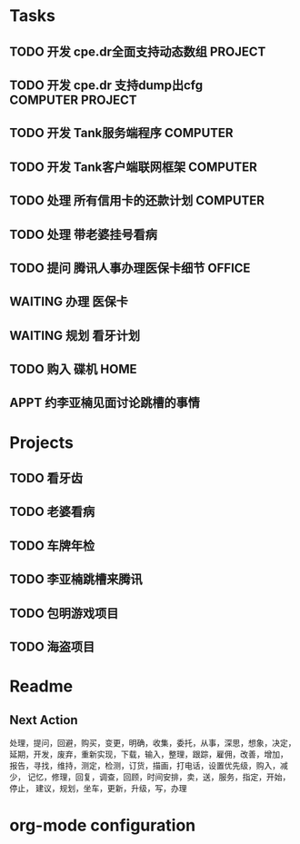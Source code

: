 * Tasks
** TODO 开发 cpe.dr全面支持动态数组                                  :PROJECT:
** TODO 开发 cpe.dr 支持dump出cfg                           :COMPUTER:PROJECT:
** TODO 开发 Tank服务端程序                                         :COMPUTER:
** TODO 开发 Tank客户端联网框架                                     :COMPUTER:
** TODO 处理 所有信用卡的还款计划                                   :COMPUTER:
** TODO 处理 带老婆挂号看病
   SCHEDULED: <2012-02-14 Tue>
** TODO 提问 腾讯人事办理医保卡细节                                   :OFFICE:
** WAITING 办理 医保卡
** WAITING 规划 看牙计划
** TODO 购入 碟机                                                       :HOME:
** APPT 约李亚楠见面讨论跳槽的事情
   SCHEDULED: <2012-02-13 Mon>

* Projects
** TODO 看牙齿
** TODO 老婆看病
** TODO 车牌年检
** TODO 李亚楠跳槽来腾讯
** TODO 包明游戏项目
** TODO 海盗项目

* Readme
** Next Action
   处理，提问，回避，购买，变更，明确，收集，委托，从事，深思，想象，决定，
   延期，开发，废弃，重新实现，下载，输入，整理，跟踪，雇佣，改善，增加，
   报告，寻找，维持，测定，检测，订货，描画，打电话，设置优先级，购入，减少，
   记忆，修理，回复，调查，回顾，时间安排，卖，送，服务，指定，开始，停止，
   建议，规划，坐车，更新，升级，写，办理
* org-mode configuration
#+STARTUP: overview
#+TAGS: { OFFICE(o) HOME(h) } COMPUTER(c) PROJECT(p) READING(r)
#+TAGS: DVD(d) LUNCHTIME(l)
#+STARTUP: hidestars
#+SEQ_TODO: TODO(t) STARTED(s) WAITING(w) APPT(a) | DONE(d) CANCELLED(c) DEFERED(f)
